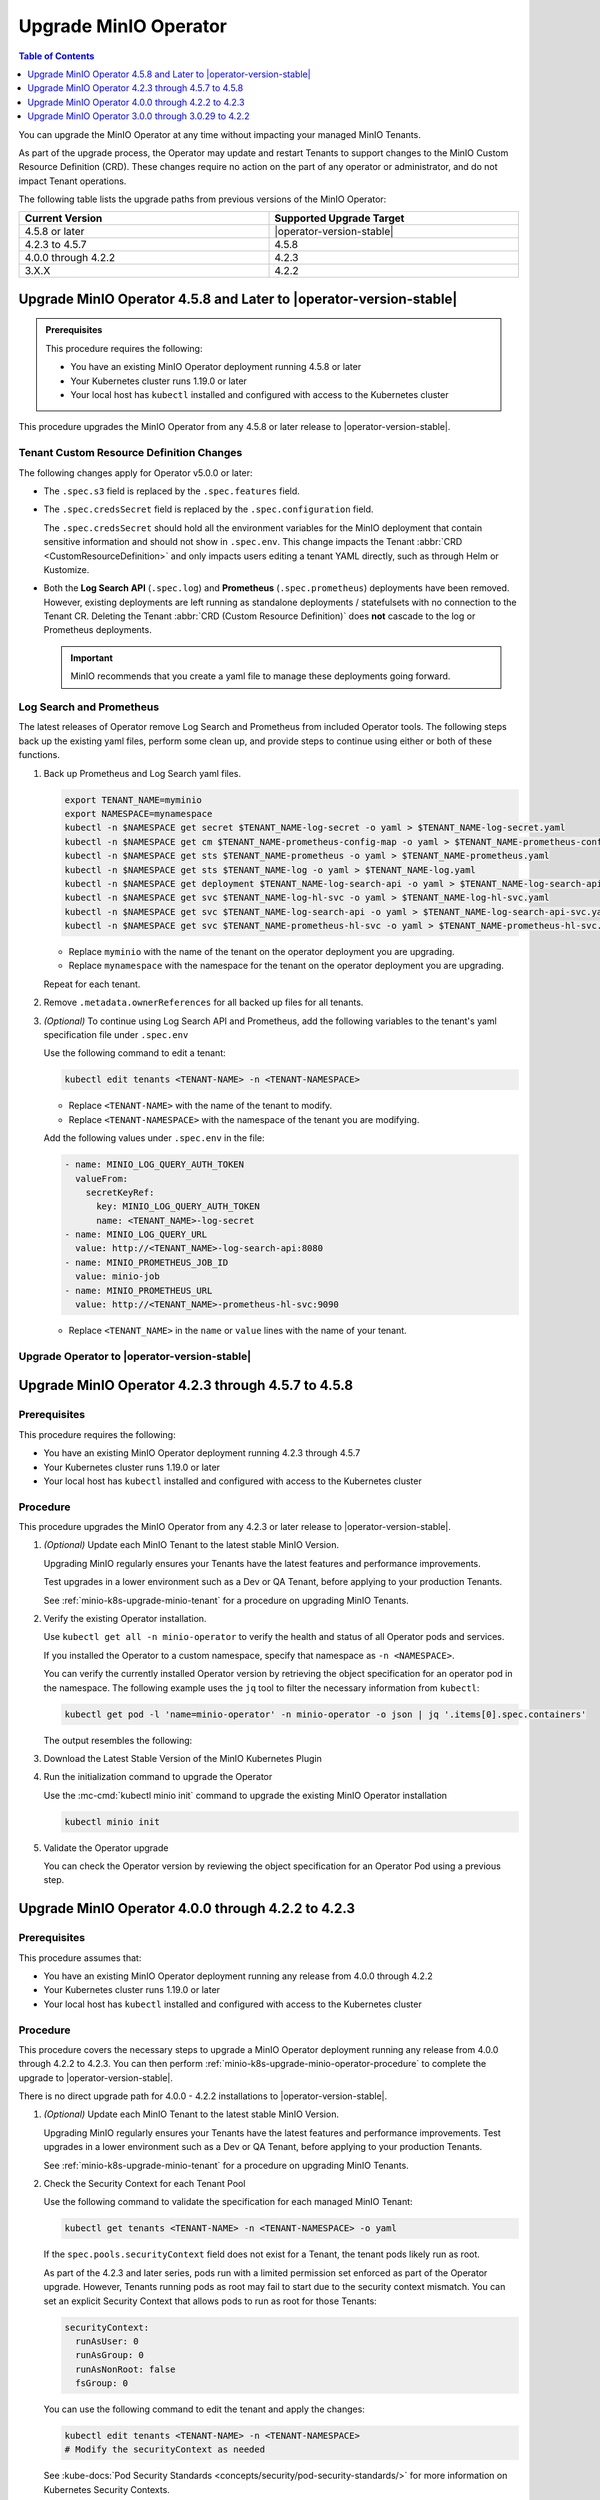 .. _minio-k8s-upgrade-minio-operator:

======================
Upgrade MinIO Operator
======================

.. default-domain:: minio

.. contents:: Table of Contents
   :local:
   :depth: 1

You can upgrade the MinIO Operator at any time without impacting your managed MinIO Tenants.

As part of the upgrade process, the Operator may update and restart Tenants to support changes to the MinIO Custom Resource Definition (CRD). 
These changes require no action on the part of any operator or administrator, and do not impact Tenant operations.

The following table lists the upgrade paths from previous versions of the MinIO Operator:

.. list-table::
   :header-rows: 1
   :widths: 40 40
   :width: 100%

   * - Current Version
     - Supported Upgrade Target

   * - 4.5.8 or later
     - |operator-version-stable| 

   * - 4.2.3 to 4.5.7
     - 4.5.8
   
   * - 4.0.0 through 4.2.2
     - 4.2.3

   * - 3.X.X
     - 4.2.2

.. _minio-k8s-upgrade-minio-operator-procedure:

Upgrade MinIO Operator 4.5.8 and Later to |operator-version-stable|
-------------------------------------------------------------------

.. admonition:: Prerequisites
   :class: note

   This procedure requires the following:

   - You have an existing MinIO Operator deployment running 4.5.8 or later
   - Your Kubernetes cluster runs 1.19.0 or later
   - Your local host has ``kubectl`` installed and configured with access to the Kubernetes cluster

This procedure upgrades the MinIO Operator from any 4.5.8 or later release to |operator-version-stable|.

Tenant Custom Resource Definition Changes
~~~~~~~~~~~~~~~~~~~~~~~~~~~~~~~~~~~~~~~~~

The following changes apply for Operator v5.0.0 or later:

- The ``.spec.s3`` field is replaced by the ``.spec.features`` field.
- The ``.spec.credsSecret`` field is replaced by the ``.spec.configuration`` field.

  The ``.spec.credsSecret`` should hold all the environment variables for the MinIO deployment that contain sensitive information and should not show in ``.spec.env``.
  This change impacts the Tenant :abbr:`CRD <CustomResourceDefinition>` and only impacts users editing a tenant YAML directly, such as through Helm or Kustomize.
- Both the **Log Search API** (``.spec.log``) and **Prometheus** (``.spec.prometheus``) deployments have been removed.
  However, existing deployments are left running as standalone deployments / statefulsets with no connection to the Tenant CR.
  Deleting the Tenant :abbr:`CRD (Custom Resource Definition)` does **not** cascade to the log or Prometheus deployments.

  .. important::

     MinIO recommends that you create a yaml file to manage these deployments going forward.

Log Search and Prometheus
~~~~~~~~~~~~~~~~~~~~~~~~~

The latest releases of Operator remove Log Search and Prometheus from included Operator tools.
The following steps back up the existing yaml files, perform some clean up, and provide steps to continue using either or both of these functions.

1. Back up Prometheus and Log Search yaml files.

   .. code-block:: shell
      :class: copyable

      export TENANT_NAME=myminio
      export NAMESPACE=mynamespace
      kubectl -n $NAMESPACE get secret $TENANT_NAME-log-secret -o yaml > $TENANT_NAME-log-secret.yaml
      kubectl -n $NAMESPACE get cm $TENANT_NAME-prometheus-config-map -o yaml > $TENANT_NAME-prometheus-config-map.yaml
      kubectl -n $NAMESPACE get sts $TENANT_NAME-prometheus -o yaml > $TENANT_NAME-prometheus.yaml
      kubectl -n $NAMESPACE get sts $TENANT_NAME-log -o yaml > $TENANT_NAME-log.yaml
      kubectl -n $NAMESPACE get deployment $TENANT_NAME-log-search-api -o yaml > $TENANT_NAME-log-search-api.yaml
      kubectl -n $NAMESPACE get svc $TENANT_NAME-log-hl-svc -o yaml > $TENANT_NAME-log-hl-svc.yaml
      kubectl -n $NAMESPACE get svc $TENANT_NAME-log-search-api -o yaml > $TENANT_NAME-log-search-api-svc.yaml
      kubectl -n $NAMESPACE get svc $TENANT_NAME-prometheus-hl-svc -o yaml > $TENANT_NAME-prometheus-hl-svc.yaml

   - Replace ``myminio`` with the name of the tenant on the operator deployment you are upgrading.
   - Replace ``mynamespace`` with the namespace for the tenant on the operator deployment you are upgrading.

   Repeat for each tenant.

2. Remove ``.metadata.ownerReferences`` for all backed up files for all tenants.

3. *(Optional)* To continue using Log Search API and Prometheus, add the following variables to the tenant's yaml specification file under ``.spec.env``

   Use the following command to edit a tenant:

   .. code-block:: shell
      :class: copyable

      kubectl edit tenants <TENANT-NAME> -n <TENANT-NAMESPACE>

   - Replace ``<TENANT-NAME>`` with the name of the tenant to modify.
   - Replace ``<TENANT-NAMESPACE>`` with the namespace of the tenant you are modifying.

   Add the following values under ``.spec.env`` in the file:

   .. code-block:: yaml
      :class: copyable

      - name: MINIO_LOG_QUERY_AUTH_TOKEN
        valueFrom:
          secretKeyRef:
            key: MINIO_LOG_QUERY_AUTH_TOKEN
            name: <TENANT_NAME>-log-secret
      - name: MINIO_LOG_QUERY_URL
        value: http://<TENANT_NAME>-log-search-api:8080
      - name: MINIO_PROMETHEUS_JOB_ID
        value: minio-job
      - name: MINIO_PROMETHEUS_URL
        value: http://<TENANT_NAME>-prometheus-hl-svc:9090

   - Replace ``<TENANT_NAME>`` in the ``name`` or ``value`` lines with the name of your tenant.

Upgrade Operator to |operator-version-stable|
~~~~~~~~~~~~~~~~~~~~~~~~~~~~~~~~~~~~~~~~~~~~~

.. tab-set::

   .. tab-item:: Upgrade using MinIO Kubernetes Plugin

      The following procedure upgrades the MinIO Operator using the :mc:`kubectl minio <kubectl minio init>` plugin.

      If you installed the Operator using :ref:`helm <minio-k8s-deploy-operator-helm>`, use the :guilabel:`Upgrade using Helm` instructions instead.

      1. *(Optional)* Update each MinIO Tenant to the latest stable MinIO Version.
      
         Upgrading MinIO regularly ensures your Tenants have the latest features and performance improvements.
         Test upgrades in a lower environment such as a Dev or QA Tenant, before applying to your production Tenants.
         See :ref:`minio-k8s-upgrade-minio-tenant` for a procedure on upgrading MinIO Tenants.

      2. Verify the existing Operator installation.
         Use ``kubectl get all -n minio-operator`` to verify the health and status of all Operator pods and services.
         
         If you installed the Operator to a custom namespace, specify that namespace as ``-n <NAMESPACE>``.

         You can verify the currently installed Operator version by retrieving the object specification for an operator pod in the namespace.
         The following example uses the ``jq`` tool to filter the necessary information from ``kubectl``:

         .. code-block:: shell
            :class: copyable

            kubectl get pod -l 'name=minio-operator' -n minio-operator -o json | jq '.items[0].spec.containers'
         
         The output resembles the following:
         
         .. code-block:: json
            :emphasize-lines: 8-10
            :substitutions:

            {
               "env": [
                  {
                     "name": "CLUSTER_DOMAIN",
                     "value": "cluster.local"
                  }
               ],
               "image": "minio/operator:v|operator-version-stable|",
               "imagePullPolicy": "IfNotPresent",
               "name": "minio-operator"
            }

      3. Download the latest stable version of the MinIO Kubernetes Plugin

         .. include:: /includes/k8s/install-minio-kubectl-plugin.rst

      4. Run the initialization command to upgrade the Operator

         Use the :mc-cmd:`kubectl minio init` command to upgrade the existing MinIO Operator installation:

         .. code-block:: shell
            :class: copyable

            kubectl minio init

      5. Validate the Operator upgrade

         You can check the Operator version by reviewing the object specification for an Operator Pod using a previous step.
         .. include:: /includes/common/common-k8s-connect-operator-console.rst

   .. tab-item:: Upgrade using Helm

      The following procedure upgrades an existing MinIO Operator Installation using Helm.

      If you installed the Operator using :ref:`the MinIO Kubernetes Plugin <deploy-operator-kubernetes>`, use the :guilabel:`Upgrade using MinIO Kubernetes Plugin` instructions instead.

      1. *(Optional)* Update each MinIO Tenant to the latest stable MinIO Version.
      
         Upgrading MinIO regularly ensures your Tenants have the latest features and performance improvements.
         Test upgrades in a lower environment such as a Dev or QA Tenant, before applying to your production Tenants.
         See :ref:`minio-k8s-upgrade-minio-tenant` for a procedure on upgrading MinIO Tenants.

      #. Verify the existing Operator installation. 

         Use ``kubectl get all -n minio-operator`` to verify the health and status of all Operator pods and services.
         
         If you installed the Operator to a custom namespace, specify that namespace as ``-n <NAMESPACE>``.

         Use the ``helm list`` command to view the installed charts in the namespace:

         .. code-block:: shell
            :class: copyable

            helm list -n minio-operator

         The result should resemble the following:

         .. code-block:: shell
            :class: copyable

            NAME            NAMESPACE       REVISION        UPDATED                                 STATUS          CHART           APP VERSION
            operator        minio-operator  1               2023-11-01 15:49:54.539724775 -0400 EDT deployed        operator-5.0.x v5.0.x   

      #. Update the Operator Repository

         Use ``helm repo update minio-operator`` to update the MinIO Operator repo.
         If you set a different alias for the MinIO Operator repository, specify that to the command.
         You can use ``helm repo list`` to review your installed repositories.

         Use ``helm search`` to check the latest available chart version after updating the Operator Repo:

         .. code-block:: shell
            :class: copyable

            helm search repo minio-operator

         The response should resemble the following:

         .. code-block:: shell
            :class: copyable
            :substitutions:

            NAME                            CHART VERSION   APP VERSION     DESCRIPTION                    
            minio-operator/minio-operator   4.3.7           v4.3.7          A Helm chart for MinIO Operator
            minio-operator/operator         |operator-version-stable|          v|operator-version-stable|         A Helm chart for MinIO Operator
            minio-operator/tenant           |operator-version-stable|          v|operator-version-stable|         A Helm chart for MinIO Operator

         The ``minio-operator/minio-operator`` is a legacy chart and should **not** be installed under normal circumstances.

      #. Run ``helm upgrade``

         Helm uses the latest chart to upgrade the MinIO Operator:

         .. code-block:: shell
            :class: copyable

            helm upgrade -n minio-operator \
              operator minio-operator/operator

         If you installed the MinIO Operator to a different namespace, specify that to the ``-n`` argument.

         If you used a different installation name from ``operator``, replace the value above with the installation name.

         The command results should return success with a bump in the ``REVISION`` value.

      #. Validate the Operator upgrade

         You can check the Operator version by reviewing the object specification for an Operator Pod using a previous step.
         .. include:: /includes/common/common-k8s-connect-operator-console.rst


Upgrade MinIO Operator 4.2.3 through 4.5.7 to 4.5.8
---------------------------------------------------

Prerequisites
~~~~~~~~~~~~~

This procedure requires the following:

- You have an existing MinIO Operator deployment running 4.2.3 through 4.5.7
- Your Kubernetes cluster runs 1.19.0 or later
- Your local host has ``kubectl`` installed and configured with access to the Kubernetes cluster

Procedure
~~~~~~~~~

This procedure upgrades the MinIO Operator from any 4.2.3 or later release to |operator-version-stable|.

1. *(Optional)* Update each MinIO Tenant to the latest stable MinIO Version.

   Upgrading MinIO regularly ensures your Tenants have the latest features and performance improvements.

   Test upgrades in a lower environment such as a Dev or QA Tenant, before applying to your production Tenants.

   See :ref:`minio-k8s-upgrade-minio-tenant` for a procedure on upgrading MinIO Tenants.

#. Verify the existing Operator installation.

   Use ``kubectl get all -n minio-operator`` to verify the health and status of all Operator pods and services.
     
   If you installed the Operator to a custom namespace, specify that namespace as ``-n <NAMESPACE>``.

   You can verify the currently installed Operator version by retrieving the object specification for an operator pod in the namespace.
   The following example uses the ``jq`` tool to filter the necessary information from ``kubectl``:

   .. code-block:: shell
      :class: copyable

      kubectl get pod -l 'name=minio-operator' -n minio-operator -o json | jq '.items[0].spec.containers'

   The output resembles the following:

   .. code-block:: json
      :emphasize-lines: 8-10

      {
         "env": [
            {
               "name": "CLUSTER_DOMAIN",
               "value": "cluster.local"
            }
         ],
         "image": "minio/operator:v4.5.1",
         "imagePullPolicy": "IfNotPresent",
         "name": "minio-operator"
      }

#. Download the Latest Stable Version of the MinIO Kubernetes Plugin

   .. include:: /includes/k8s/install-minio-kubectl-plugin.rst

#. Run the initialization command to upgrade the Operator

   Use the :mc-cmd:`kubectl minio init` command to upgrade the existing MinIO Operator installation

   .. code-block:: shell
      :class: copyable

      kubectl minio init

#. Validate the Operator upgrade

   You can check the Operator version by reviewing the object specification for an Operator Pod using a previous step.

   .. include:: /includes/common/common-k8s-connect-operator-console.rst

.. _minio-k8s-upgrade-minio-operator-4.2.2-procedure:

Upgrade MinIO Operator 4.0.0 through 4.2.2 to 4.2.3
---------------------------------------------------

Prerequisites
~~~~~~~~~~~~~

This procedure assumes that:

- You have an existing MinIO Operator deployment running any release from 4.0.0 through 4.2.2
- Your Kubernetes cluster runs 1.19.0 or later
- Your local host has ``kubectl`` installed and configured with access to the Kubernetes cluster

Procedure
~~~~~~~~~

This procedure covers the necessary steps to upgrade a MinIO Operator deployment running any release from 4.0.0 through 4.2.2 to 4.2.3.
You can then perform :ref:`minio-k8s-upgrade-minio-operator-procedure` to complete the upgrade to |operator-version-stable|.

There is no direct upgrade path for 4.0.0 - 4.2.2 installations to |operator-version-stable|.

1. *(Optional)* Update each MinIO Tenant to the latest stable MinIO Version.

   Upgrading MinIO regularly ensures your Tenants have the latest features and performance improvements.
   Test upgrades in a lower environment such as a Dev or QA Tenant, before applying to your production Tenants.

   See :ref:`minio-k8s-upgrade-minio-tenant` for a procedure on upgrading MinIO Tenants.

#. Check the Security Context for each Tenant Pool

   Use the following command to validate the specification for each managed MinIO Tenant:

   .. code-block:: shell
      :class: copyable

      kubectl get tenants <TENANT-NAME> -n <TENANT-NAMESPACE> -o yaml
   
   If the ``spec.pools.securityContext`` field does not exist for a Tenant, the tenant pods likely run as root.
   
   As part of the 4.2.3 and later series, pods run with a limited permission set enforced as part of the Operator upgrade.
   However, Tenants running pods as root may fail to start due to the security context mismatch.
   You can set an explicit Security Context that allows pods to run as root for those Tenants:

   .. code-block:: yaml
      :class: copyable

      securityContext:
        runAsUser: 0
        runAsGroup: 0
        runAsNonRoot: false
        fsGroup: 0

   You can use the following command to edit the tenant and apply the changes:

   .. code-block:: shell

      kubectl edit tenants <TENANT-NAME> -n <TENANT-NAMESPACE>
      # Modify the securityContext as needed

   See :kube-docs:`Pod Security Standards <concepts/security/pod-security-standards/>` for more information on Kubernetes Security Contexts.

#. Upgrade to Operator 4.2.3

   Download the MinIO Kubernetes Plugin 4.2.3 and use it to upgrade the Operator.
   Open https://github.com/minio/operator/releases/tag/v4.2.3 in a browser and download the binary that corresponds to your local host OS.

   For example, Linux hosts running an Intel or AMD processor can run the following commands:

   .. code-block:: shell
      :class: copyable

      wget https://github.com/minio/operator/releases/download/v4.2.3/kubectl-minio_4.2.3_linux_amd64 -o kubectl-minio_4.2.3
      chmod +x kubectl-minio_4.2.3
      ./kubectl-minio_4.2.3 init

#. Validate all Tenants and Operator pods

   Check the Operator and MinIO Tenant namespaces to ensure all pods and services started successfully.

   For example:

   .. code-block:: shell
      :class: copyable

      kubectl get all -n minio-operator
      kubectl get pods -l "v1.min.io/tenant" --all-namespaces

#. Upgrade to |operator-version-stable|

   Follow the :ref:`minio-k8s-upgrade-minio-operator-procedure` procedure to upgrade to the latest stable Operator version.

Upgrade MinIO Operator 3.0.0 through 3.0.29 to 4.2.2
----------------------------------------------------

Prerequisites
~~~~~~~~~~~~~

This procedure assumes that:

- You have an existing MinIO Operator deployment running 3.X.X
- Your Kubernetes cluster runs 1.19.0 or later
- Your local host has ``kubectl`` installed and configured with access to the Kubernetes cluster

Procedure
~~~~~~~~~

This procedure covers the necessary steps to upgrade a MinIO Operator deployment running any release from 3.0.0 through 3.2.9 to 4.2.2.
You can then perform :ref:`minio-k8s-upgrade-minio-operator-4.2.2-procedure`, followed by :ref:`minio-k8s-upgrade-minio-operator-procedure`.

There is no direct upgrade path from a 3.X.X series installation to |operator-version-stable|.

1. (Optional) Update each MinIO Tenant to the latest stable MinIO Version.

   Upgrading MinIO regularly ensures your Tenants have the latest features and performance improvements.

   Test upgrades in a lower environment such as a Dev or QA Tenant, before applying to your production Tenants.

   See :ref:`minio-k8s-upgrade-minio-tenant` for a procedure on upgrading MinIO Tenants.

#. Validate the Tenant ``tenant.spec.zones`` values

   Use the following command to validate the specification for each managed MinIO Tenant:

   .. code-block:: shell
      :class: copyable

      kubectl get tenants <TENANT-NAME> -n <TENANT-NAMESPACE> -o yaml

   - Ensure each ``tenant.spec.zones`` element has a ``name`` field set to the name for that zone.
     Each zone must have a unique name for that Tenant, such as ``zone-0`` and ``zone-1`` for the first and second zones respectively.

   - Ensure each ``tenant.spec.zones`` has an explicit ``securityContext`` describing the permission set with which pods run in the cluster.

   The following example tenant YAML fragment sets the specified fields:

   .. code-block:: yaml
      
      image: "minio/minio:$(LATEST-VERSION)"
      ...
      zones:
      - servers: 4
        name: "zone-0"
        volumesPerServer: 4
        volumeClaimTemplate:
           metadata:
           name: data
           spec:
           accessModes:
              - ReadWriteOnce
           resources:
              requests:
                 storage: 1Ti
        securityContext:
           runAsUser: 0
           runAsGroup: 0
           runAsNonRoot: false
           fsGroup: 0
      - servers: 4
        name: "zone-1"
        volumesPerServer: 4
        volumeClaimTemplate:
           metadata:
           name: data
           spec:
           accessModes:
              - ReadWriteOnce
           resources:
              requests:
                 storage: 1Ti
        securityContext:
           runAsUser: 0
           runAsGroup: 0
           runAsNonRoot: false
           fsGroup: 0

   You can use the following command to edit the tenant and apply the changes:

   .. code-block:: shell

      kubectl edit tenants <TENANT-NAME> -n <TENANT-NAMESPACE>

#. Upgrade to Operator 4.2.2

   Download the MinIO Kubernetes Plugin 4.2.2 and use it to upgrade the Operator.
   Open https://github.com/minio/operator/releases/tag/v4.2.2 in a browser and download the binary that corresponds to your local host OS.
   For example, Linux hosts running an Intel or AMD processor can run the following commands:

   .. code-block:: shell
      :class: copyable

      wget https://github.com/minio/operator/releases/download/v4.2.3/kubectl-minio_4.2.2_linux_amd64 -o kubectl-minio_4.2.2
      chmod +x kubectl-minio_4.2.2

      ./kubectl-minio_4.2.2 init

#. Validate all Tenants and Operator pods

   Check the Operator and MinIO Tenant namespaces to ensure all pods and services started successfully.

   For example:

   .. code-block:: shell
      :class: copyable

      kubectl get all -n minio-operator

      kubectl get pods -l "v1.min.io/tenant" --all-namespaces

#. Upgrade to 4.2.3

   Follow the :ref:`minio-k8s-upgrade-minio-operator-4.2.2-procedure` procedure to upgrade to Operator 4.2.3.
   You can then upgrade to |operator-version-stable|.
